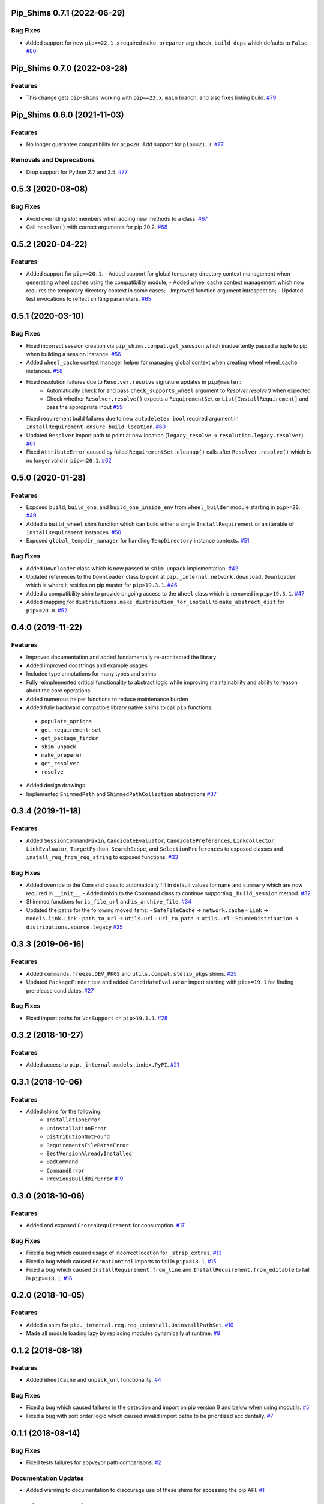 Pip_Shims 0.7.1 (2022-06-29)
============================


Bug Fixes
---------

- Added support for new ``pip==22.1.x`` required ``make_preparer`` arg ``check_build_deps`` which defaults to ``False``.  `#80 <https://github.com/sarugaku/pip-shims/issues/80>`_


Pip_Shims 0.7.0 (2022-03-28)
============================


Features
--------

- This change gets ``pip-shims`` working with ``pip==22.x``, ``main`` branch, and also fixes linting build.  `#79 <https://github.com/sarugaku/pip-shims/issues/79>`_


Pip_Shims 0.6.0 (2021-11-03)
============================


Features
--------

- No longer guarantee compatibility for ``pip<20``. Add support for ``pip==21.3``.  `#77 <https://github.com/sarugaku/pip-shims/issues/77>`_
  

Removals and Deprecations
-------------------------

- Drop support for Python 2.7 and 3.5.  `#77 <https://github.com/sarugaku/pip-shims/issues/77>`_


0.5.3 (2020-08-08)
==================

Bug Fixes
---------

- Avoid overriding slot members when adding new methods to a class.  `#67 <https://github.com/sarugaku/pip-shims/issues/67>`_
  
- Call ``resolve()`` with correct arguments for pip 20.2.  `#68 <https://github.com/sarugaku/pip-shims/issues/68>`_


0.5.2 (2020-04-22)
==================

Features
--------

- Added support for ``pip==20.1``.
  - Added support for global temporary directory context management when generating wheel caches using the compatibility module;
  - Added wheel cache context management which now requires the temporary directory context in some cases;
  - Improved function argument introspection;
  - Updated test invocations to reflect shifting parameters.  `#65 <https://github.com/sarugaku/pip-shims/issues/65>`_


0.5.1 (2020-03-10)
==================

Bug Fixes
---------

- Fixed incorrect session creation via ``pip_shims.compat.get_session`` which inadvertently passed a tuple to pip when building a session instance.  `#56 <https://github.com/sarugaku/pip-shims/issues/56>`_
  
- Added ``wheel_cache`` context manager helper for managing global context when creating wheel wheel_cache instances.  `#58 <https://github.com/sarugaku/pip-shims/issues/58>`_
  
- Fixed resolution failures due to ``Resolver.resolve`` signature updates in ``pip@master``:
    - Automatically check for and pass ``check_supports_wheel`` argument to `Resolver.resolve()` when expected
    - Check whether ``Resolver.resolve()`` expects a ``RequirementSet`` or ``List[InstallRequirement]`` and pass the appropriate input  `#59 <https://github.com/sarugaku/pip-shims/issues/59>`_
  
- Fixed requirement build failures due to new ``autodelete: bool`` required argument in ``InstallRequirement.ensure_build_location``.  `#60 <https://github.com/sarugaku/pip-shims/issues/60>`_
  
- Updated ``Resolver`` import path to point at new location (``legacy_resolve`` -> ``resolution.legacy.resolver``).  `#61 <https://github.com/sarugaku/pip-shims/issues/61>`_
  
- Fixed ``AttributeError`` caused by failed ``RequirementSet.cleanup()`` calls after ``Resolver.resolve()`` which is no longer valid in ``pip>=20.1``.  `#62 <https://github.com/sarugaku/pip-shims/issues/62>`_


0.5.0 (2020-01-28)
==================

Features
--------

- Exposed ``build``, ``build_one``, and ``build_one_inside_env`` from ``wheel_builder`` module starting in ``pip>=20``.  `#49 <https://github.com/sarugaku/pip-shims/issues/49>`_
  
- Added a ``build_wheel`` shim function which can build either a single ``InstallRequirement`` or an iterable of ``InstallRequirement`` instances.  `#50 <https://github.com/sarugaku/pip-shims/issues/50>`_
  
- Exposed ``global_tempdir_manager`` for handling ``TempDirectory`` instance contexts.  `#51 <https://github.com/sarugaku/pip-shims/issues/51>`_
  

Bug Fixes
---------

- Added ``Downloader`` class which is now passed to ``shim_unpack`` implementation.  `#42 <https://github.com/sarugaku/pip-shims/issues/42>`_
  
- Updated references to the ``Downloader`` class to point at ``pip._internal.network.download.Downloader`` which is where it resides on pip master for ``pip>19.3.1``.  `#46 <https://github.com/sarugaku/pip-shims/issues/46>`_
  
- Added a compatibility shim to provide ongoing access to the ``Wheel`` class which is removed in ``pip>19.3.1``.  `#47 <https://github.com/sarugaku/pip-shims/issues/47>`_
  
- Added mapping for ``distributions.make_distribution_for_install`` to ``make_abstract_dist`` for ``pip>=20.0``.  `#52 <https://github.com/sarugaku/pip-shims/issues/52>`_


0.4.0 (2019-11-22)
==================

Features
--------

- Improved documentation and added fundamentally re-architected the library
- Added improved docstrings and example usages
- Included type annotations for many types and shims
- Fully reimplemented critical functionality to abstract logic while improving maintainability and ability to reason about the core operations
- Added numerous helper functions to reduce maintenance burden
- Added fully backward compatible library native shims to call ``pip`` functions:

 - ``populate_options``
 - ``get_requirement_set``
 - ``get_package_finder``
 - ``shim_unpack``
 - ``make_preparer``
 - ``get_resolver``
 - ``resolve``

- Added design drawings
- Implemented ``ShimmedPath`` and ``ShimmedPathCollection`` abstractions  `#37 <https://github.com/sarugaku/pip-shims/issues/37>`_


0.3.4 (2019-11-18)
==================

Features
--------

- Added ``SessionCommandMixin``, ``CandidateEvaluator``, ``CandidatePreferences``, ``LinkCollector``, ``LinkEvaluator``, ``TargetPython``, ``SearchScope``, and ``SelectionPreferences`` to exposed classes and ``install_req_from_req_string`` to exposed functions.  `#33 <https://github.com/sarugaku/pip-shims/issues/33>`_


Bug Fixes
---------

- Added override to the ``Command`` class to automatically fill in default values for ``name`` and ``summary`` which are now required in ``__init__``.
  - Added mixin to the Command class to continue supporting ``_build_session`` method.  `#32 <https://github.com/sarugaku/pip-shims/issues/32>`_

- Shimmed functions for ``is_file_url`` and ``is_archive_file``.  `#34 <https://github.com/sarugaku/pip-shims/issues/34>`_

- Updated the paths for the following moved items:
  - ``SafeFileCache`` -> ``network.cache``
  - ``Link`` -> ``models.link.Link``
  - ``path_to_url`` -> ``utils.url``
  - ``url_to_path`` -> ``utils.url``
  - ``SourceDistribution`` -> ``distributions.source.legacy``  `#35 <https://github.com/sarugaku/pip-shims/issues/35>`_


0.3.3 (2019-06-16)
==================

Features
--------

- Added ``commands.freeze.DEV_PKGS`` and ``utils.compat.stdlib_pkgs`` shims.  `#25 <https://github.com/sarugaku/pip-shims/issues/25>`_

- Updated ``PackageFinder`` test and added ``CandidateEvaluator`` import starting with ``pip>=19.1`` for finding prerelease candidates.  `#27 <https://github.com/sarugaku/pip-shims/issues/27>`_


Bug Fixes
---------

- Fixed import paths for ``VcsSupport`` on ``pip>19.1.1``.  `#28 <https://github.com/sarugaku/pip-shims/issues/28>`_


0.3.2 (2018-10-27)
=======================

Features
--------

- Added access to ``pip._internal.models.index.PyPI``.  `#21 <https://github.com/sarugaku/pip-shims/issues/21>`_


0.3.1 (2018-10-06)
==================

Features
--------

- Added shims for the following:
    * ``InstallationError``
    * ``UninstallationError``
    * ``DistributionNotFound``
    * ``RequirementsFileParseError``
    * ``BestVersionAlreadyInstalled``
    * ``BadCommand``
    * ``CommandError``
    * ``PreviousBuildDirError``  `#19 <https://github.com/sarugaku/pip-shims/issues/19>`_


0.3.0 (2018-10-06)
==================

Features
--------

- Added and exposed ``FrozenRequirement`` for consumption.  `#17 <https://github.com/sarugaku/pip-shims/issues/17>`_


Bug Fixes
---------

- Fixed a bug which caused usage of incorrect location for ``_strip_extras``.  `#13 <https://github.com/sarugaku/pip-shims/issues/13>`_

- Fixed a bug which caused ``FormatControl`` imports to fail in ``pip>=18.1``.  `#15 <https://github.com/sarugaku/pip-shims/issues/15>`_

- Fixed a bug which caused ``InstallRequirement.from_line`` and ``InstallRequirement.from_editable`` to fail in ``pip>=18.1``.  `#16 <https://github.com/sarugaku/pip-shims/issues/16>`_


0.2.0 (2018-10-05)
==================

Features
--------

- Added a shim for ``pip._internal.req.req_uninstall.UninstallPathSet``.  `#10 <https://github.com/sarugaku/pip-shims/issues/10>`_

- Made all module loading lazy by replacing modules dynamically at runtime.  `#9 <https://github.com/sarugaku/pip-shims/issues/9>`_


0.1.2 (2018-08-18)
==================

Features
--------

- Added ``WheelCache`` and ``unpack_url`` functionality.  `#4 <https://github.com/sarugaku/pip-shims/issues/4>`_


Bug Fixes
---------

- Fixed a bug which caused failures in the detection and import on pip version 9 and below when using modutils.  `#5 <https://github.com/sarugaku/pip-shims/issues/5>`_

- Fixed a bug with sort order logic which caused invalid import paths to be prioritized accidentally.  `#7 <https://github.com/sarugaku/pip-shims/issues/7>`_


0.1.1 (2018-08-14)
==================

Bug Fixes
---------

- Fixed tests failures for appveyor path comparisons.  `#2 <https://github.com/sarugaku/pip-shims/issues/2>`_


Documentation Updates
---------------------

- Added warning to documentation to discourage use of these shims for accessing the pip API.  `#1 <https://github.com/sarugaku/pip-shims/issues/1>`_


0.1.0 (2018-08-09)
==================

Features
--------

- Initial release of pip compatibility shims!  `#0 <https://github.com/sarugaku/pip-shims/issues/0>`_
